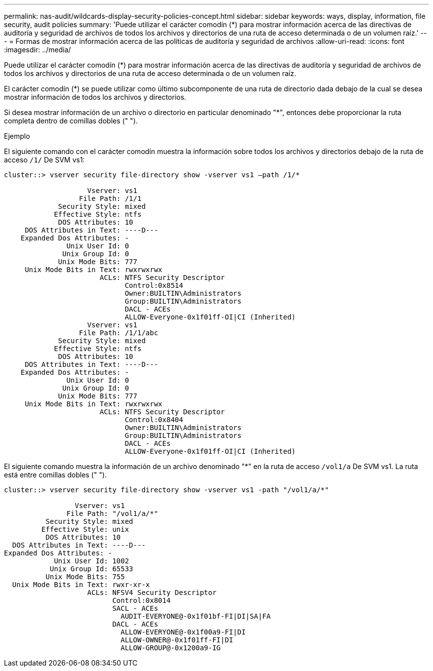 ---
permalink: nas-audit/wildcards-display-security-policies-concept.html 
sidebar: sidebar 
keywords: ways, display, information, file security, audit policies 
summary: 'Puede utilizar el carácter comodín (*) para mostrar información acerca de las directivas de auditoría y seguridad de archivos de todos los archivos y directorios de una ruta de acceso determinada o de un volumen raíz.' 
---
= Formas de mostrar información acerca de las políticas de auditoría y seguridad de archivos
:allow-uri-read: 
:icons: font
:imagesdir: ../media/


[role="lead"]
Puede utilizar el carácter comodín (*) para mostrar información acerca de las directivas de auditoría y seguridad de archivos de todos los archivos y directorios de una ruta de acceso determinada o de un volumen raíz.

El carácter comodín (*) se puede utilizar como último subcomponente de una ruta de directorio dada debajo de la cual se desea mostrar información de todos los archivos y directorios.

Si desea mostrar información de un archivo o directorio en particular denominado "*", entonces debe proporcionar la ruta completa dentro de comillas dobles (" ").

.Ejemplo
El siguiente comando con el carácter comodín muestra la información sobre todos los archivos y directorios debajo de la ruta de acceso `/1/` De SVM vs1:

[listing]
----
cluster::> vserver security file-directory show -vserver vs1 –path /1/*

                    Vserver: vs1
                  File Path: /1/1
             Security Style: mixed
            Effective Style: ntfs
             DOS Attributes: 10
     DOS Attributes in Text: ----D---
    Expanded Dos Attributes: -
               Unix User Id: 0
              Unix Group Id: 0
             Unix Mode Bits: 777
     Unix Mode Bits in Text: rwxrwxrwx
                       ACLs: NTFS Security Descriptor
                             Control:0x8514
                             Owner:BUILTIN\Administrators
                             Group:BUILTIN\Administrators
                             DACL - ACEs
                             ALLOW-Everyone-0x1f01ff-OI|CI (Inherited)
                    Vserver: vs1
                  File Path: /1/1/abc
             Security Style: mixed
            Effective Style: ntfs
             DOS Attributes: 10
     DOS Attributes in Text: ----D---
    Expanded Dos Attributes: -
               Unix User Id: 0
              Unix Group Id: 0
             Unix Mode Bits: 777
     Unix Mode Bits in Text: rwxrwxrwx
                       ACLs: NTFS Security Descriptor
                             Control:0x8404
                             Owner:BUILTIN\Administrators
                             Group:BUILTIN\Administrators
                             DACL - ACEs
                             ALLOW-Everyone-0x1f01ff-OI|CI (Inherited)
----
El siguiente comando muestra la información de un archivo denominado "*" en la ruta de acceso `/vol1/a` De SVM vs1. La ruta está entre comillas dobles (" ").

[listing]
----
cluster::> vserver security file-directory show -vserver vs1 -path "/vol1/a/*"

                 Vserver: vs1
               File Path: "/vol1/a/*"
          Security Style: mixed
         Effective Style: unix
          DOS Attributes: 10
  DOS Attributes in Text: ----D---
Expanded Dos Attributes: -
            Unix User Id: 1002
           Unix Group Id: 65533
          Unix Mode Bits: 755
  Unix Mode Bits in Text: rwxr-xr-x
                    ACLs: NFSV4 Security Descriptor
                          Control:0x8014
                          SACL - ACEs
                            AUDIT-EVERYONE@-0x1f01bf-FI|DI|SA|FA
                          DACL - ACEs
                            ALLOW-EVERYONE@-0x1f00a9-FI|DI
                            ALLOW-OWNER@-0x1f01ff-FI|DI
                            ALLOW-GROUP@-0x1200a9-IG
----
